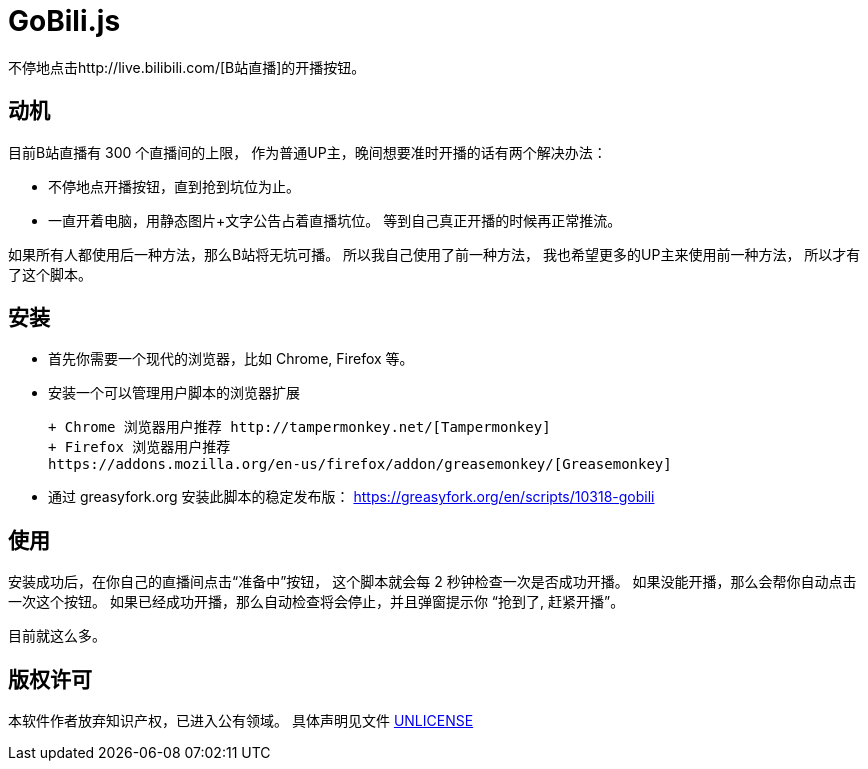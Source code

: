 # GoBili.js

不停地点击http://live.bilibili.com/[B站直播]的开播按钮。

## 动机

目前B站直播有 300 个直播间的上限，
作为普通UP主，晚间想要准时开播的话有两个解决办法：

* 不停地点开播按钮，直到抢到坑位为止。
* 一直开着电脑，用静态图片+文字公告占着直播坑位。
  等到自己真正开播的时候再正常推流。

如果所有人都使用后一种方法，那么B站将无坑可播。
所以我自己使用了前一种方法，
我也希望更多的UP主来使用前一种方法，
所以才有了这个脚本。

## 安装

* 首先你需要一个现代的浏览器，比如 Chrome, Firefox 等。

* 安装一个可以管理用户脚本的浏览器扩展

  + Chrome 浏览器用户推荐 http://tampermonkey.net/[Tampermonkey]
  + Firefox 浏览器用户推荐
  https://addons.mozilla.org/en-us/firefox/addon/greasemonkey/[Greasemonkey]

* 通过 greasyfork.org 安装此脚本的稳定发布版：
  https://greasyfork.org/en/scripts/10318-gobili

## 使用

安装成功后，在你自己的直播间点击“准备中”按钮，
这个脚本就会每 2 秒钟检查一次是否成功开播。
如果没能开播，那么会帮你自动点击一次这个按钮。
如果已经成功开播，那么自动检查将会停止，并且弹窗提示你
“抢到了, 赶紧开播”。

目前就这么多。

## 版权许可

本软件作者放弃知识产权，已进入公有领域。
具体声明见文件 https://github.com/5long/gobili/blob/master/UNLICENSE[UNLICENSE]
